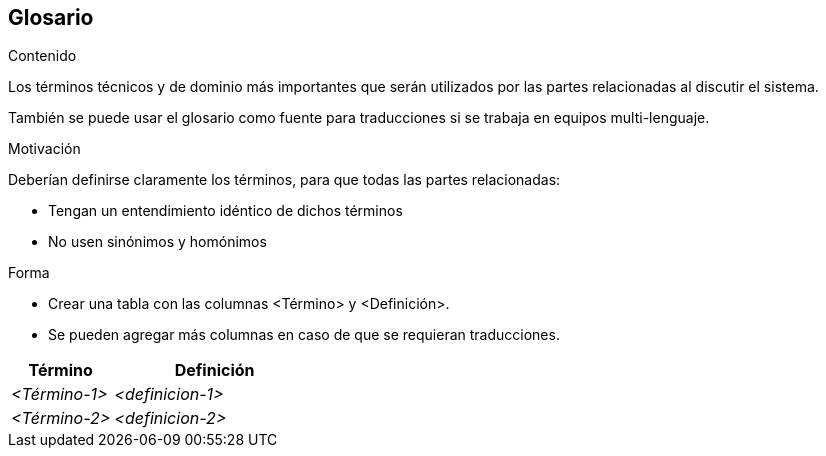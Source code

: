 ifndef::imagesdir[:imagesdir: ../images]

[[section-glossary]]
== Glosario

[role="arc42help"]
****
.Contenido
Los términos técnicos y de dominio más importantes que serán utilizados por las partes relacionadas al discutir el sistema.

También se puede usar el glosario como fuente para traducciones si se trabaja en equipos multi-lenguaje.

.Motivación
Deberían definirse claramente los términos, para que todas las partes relacionadas:

* Tengan un entendimiento idéntico de dichos términos
* No usen sinónimos y homónimos

.Forma
* Crear una tabla con las columnas <Término> y <Definición>.
* Se pueden agregar más columnas en caso de que se requieran traducciones.
****

[cols="e,2e" options="header"]
|===
|Término |Definición

|<Término-1>
|<definicion-1>

|<Término-2>
|<definicion-2>
|===
